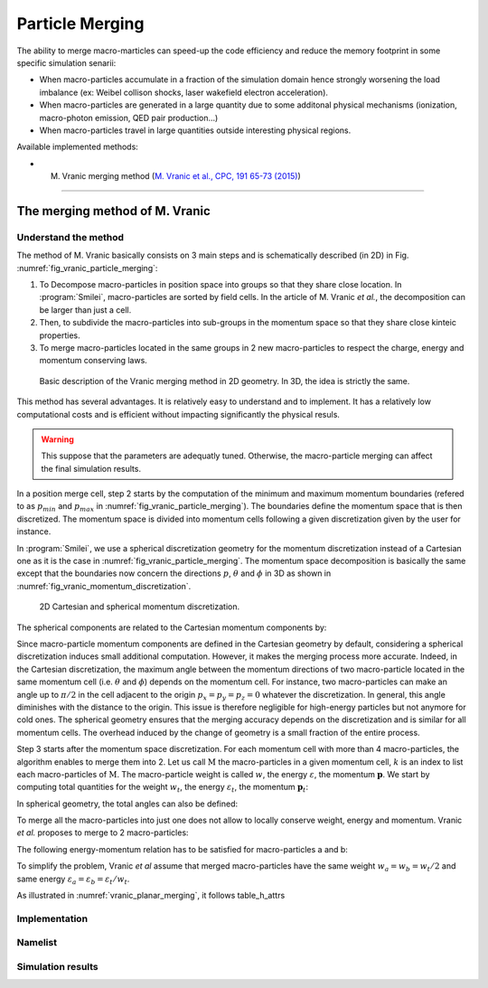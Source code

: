 Particle Merging
================================================================================

The ability to merge macro-marticles can speed-up the code efficiency
and reduce the memory footprint in some specific simulation senarii:

* When macro-particles accumulate in a fraction of the simulation domain
  hence strongly worsening the load imbalance (ex: Weibel collison shocks,
  laser wakefield electron acceleration).
* When macro-particles are generated in a large quantity due to some
  additonal physical mechanisms (ionization, macro-photon emission, QED pair production...)
* When macro-particles travel in large quantities outside interesting physical regions.

Available implemented methods:

* M. Vranic merging method (`M. Vranic et al., CPC, 191 65-73 (2015) <https://doi.org/10.1016/j.cpc.2015.01.020>`_)

--------------------------------------------------------------------------------

.. _ref_vranic_method:

The merging method of M. Vranic
--------------------------------------------------------------------------------

.. _ref_understand_vranic_method:

Understand the method
^^^^^^^^^^^^^^^^^^^^^^^^^^^^^^^^^^^^^^^^^^^^^^^^^^^^^^^^^^^^^^^^^^^^^^^^^^^^^^^^

The method of M. Vranic basically consists on 3 main steps and is schematically described (in 2D) in Fig. :numref:`fig_vranic_particle_merging`:

1. To Decompose macro-particles in position space into groups so that they share close location. In :program:`Smilei`, macro-particles are sorted by field cells. In the article of M. Vranic *et al.*, the decomposition can be larger than just a cell.

2. Then, to subdivide the macro-particles into sub-groups in the momentum space so that they share close kinteic properties.

3. To merge macro-particles located in the same groups in 2 new macro-particles to respect the charge, energy and momentum conserving laws.

.. _fig_vranic_particle_merging:

.. figure:: _static/vranic_particle_merging.png
  :width: 100%

  Basic description of the Vranic merging method in 2D geometry. In 3D, the idea is strictly the same.

This method has several advantages. It is relatively easy to understand and to implement.
It has a relatively low computational costs and is efficient without
impacting significantly the physical resuls.

.. warning::

  This suppose that the parameters are adequatly tuned.
  Otherwise, the macro-particle merging can affect the final simulation results.

In a position merge cell, step 2 starts by the computation of the minimum and maximum momentum
boundaries (refered to as :math:`p_{min}` and :math:`p_{max}` in :numref:`fig_vranic_particle_merging`).
The boundaries define the momentum space that is then discretized.
The momentum space is divided into momentum cells following a given discretization
given by the user for instance.

In :program:`Smilei`, we use a spherical discretization geometry for the momentum
discretization instead of a Cartesian one as it is the case in :numref:`fig_vranic_particle_merging`.
The momentum space decomposition is basically the same except that the boundaries now concern
the directions :math:`p`, :math:`\theta` and :math:`\phi` in 3D as shown in :numref:`fig_vranic_momentum_discretization`.

.. _fig_vranic_momentum_discretization:

.. figure:: _static/vranic_momentum_discretization.png
  :width: 100%

  2D Cartesian and spherical momentum discretization.

The spherical components are related to the Cartesian momentum components by:

.. math::
  :label: spherical_discretization

  p = \sqrt{ p_x^2 + p_y^2 + p_z^2 }\ ;
  \theta = \arctan{ \left( p_y / p_x \right)}\ ;
  \phi = \arcsin{\left( pz / p \right)}

Since macro-particle momentum components are defined in the Cartesian geometry
by default, considering a spherical discretization induces small additional computation.
However, it makes the merging process more accurate.
Indeed, in the Cartesian discretization, the maximum angle between the momentum
directions of two macro-particle located in the same momentum cell
(i.e. :math:`\theta` and :math:`\phi`) depends on the momentum cell.
For instance, two macro-particles can make an angle up to :math:`\pi / 2` in the cell
adjacent to the origin :math:`p_x = p_y = p_z = 0` whatever the discretization.
In general, this angle diminishes with the distance to the origin.
This issue is therefore negligible for high-energy particles but not
anymore for cold ones.
The spherical geometry ensures that the merging accuracy depends
on the discretization and is similar for all momentum cells.
The overhead induced by the change of geometry is a small fraction of the entire process.

Step 3 starts after the momentum space discretization.
For each momentum cell with more than 4 macro-particles,
the algorithm enables to merge them into 2.
Let us call :math:`\mathrm{M}` the macro-particles in a given momentum cell,
:math:`k` is an index to list each macro-particles of :math:`\mathrm{M}`.
The macro-particle weight is called :math:`w`, the energy :math:`\varepsilon`,
the momentum :math:`\mathbf{p}`.
We start by computing total quantities for the weight :math:`w_t`,
the energy :math:`\varepsilon_t`,
the momentum :math:`\mathbf{p}_t`:

.. math::
  :label: total_quantities

  w_t = \sum_{k \in \mathrm{M}}{w_k}\ ;
  \varepsilon_t = \sum_{k \in \mathrm{M}}{w_k \varepsilon_k}\ ;
  \mathbf{p}_t = \sum_{k \in \mathrm{M}}{w_k \mathbf{p}_k}\ ;

In spherical geometry, the total angles can also be defined:

.. math::
  :label: total_angles

  \theta_t = \sum_{k \in \mathrm{M}}{w_k \theta_k}\ ;
  \phi_t = \sum_{k \in \mathrm{M}}{w_k \phi_k}

To merge all the macro-particles into just one does not allow to locally
conserve weight, energy and momentum. Vranic *et al.* proposes to merge to 2 macro-particles:

.. math::
  :label: merged_particle_relation

  w_t = w_a + w_b \
  \mathbf{p}_t = w_a \mathbf{p}_a + w_b \mathbf{p}_b \
  \varepsilon_t = w_a \varepsilon_a + w_b \varepsilon_b

The following energy-momentum relation has to be satisfied for macro-particles a and b:

.. math::
  :label: energy_momentum_relation

  \varepsilon^2 = p^2 + 1

To simplify the problem, Vranic *et al* assume that merged macro-particles
have the same weight :math:`w_a = w_b = w_t / 2`
and same energy :math:`\varepsilon_a = \varepsilon_b = \varepsilon_t / w_t`.

As illustrated in :numref:`vranic_planar_merging`, it follows table_h_attrs

.. math::
  :label: energy_momentum_relation

  \mathbf{p}_a

Implementation
^^^^^^^^^^^^^^^^^^^^^^^^^^^^^^^^^^^^^^^^^^^^^^^^^^^^^^^^^^^^^^^^^^^^^^^^^^^^^^^^

Namelist
^^^^^^^^^^^^^^^^^^^^^^^^^^^^^^^^^^^^^^^^^^^^^^^^^^^^^^^^^^^^^^^^^^^^^^^^^^^^^^^^

Simulation results
^^^^^^^^^^^^^^^^^^^^^^^^^^^^^^^^^^^^^^^^^^^^^^^^^^^^^^^^^^^^^^^^^^^^^^^^^^^^^^^^
